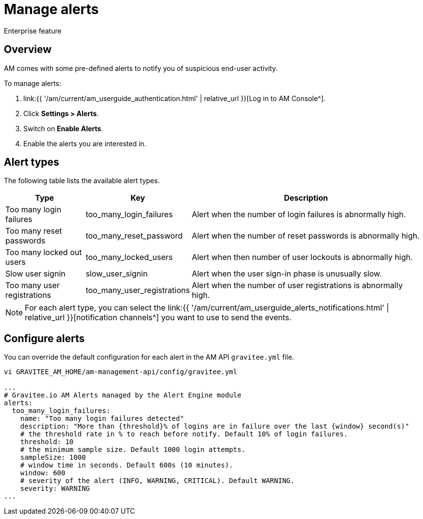 = Manage alerts
:page-sidebar: am_3_x_sidebar
:page-permalink: am/current/am_userguide_alerts.html
:page-folder: am/user-guide
:page-layout: am

[label label-enterprise]#Enterprise feature#

== Overview

AM comes with some pre-defined alerts to notify you of suspicious end-user activity.

To manage alerts:

. link:{{ '/am/current/am_userguide_authentication.html' | relative_url }}[Log in to AM Console^].
. Click *Settings > Alerts*.
. Switch on *Enable Alerts*.
. Enable the alerts you are interested in.

== Alert types

The following table lists the available alert types.

[width="100%",cols="^1,^1,^3",options="header"]
|===
|Type|Key|Description
| Too many login failures |too_many_login_failures| Alert when the number of login failures is abnormally high.
| Too many reset passwords |too_many_reset_password| Alert when the number of reset passwords is abnormally high.
| Too many locked out users |too_many_locked_users| Alert when then number of user lockouts is abnormally high.
| Slow user signin |slow_user_signin| Alert when the user sign-in phase is unusually slow.
| Too many user registrations |too_many_user_registrations| Alert when the number of user registrations is abnormally high.
|===

NOTE: For each alert type, you can select the link:{{ '/am/current/am_userguide_alerts_notifications.html' | relative_url }}[notification channels^] you want to use to send the events.

== Configure alerts

You can override the default configuration for each alert in the AM API `gravitee.yml` file.

----
vi GRAVITEE_AM_HOME/am-management-api/config/gravitee.yml

...
# Gravitee.io AM Alerts managed by the Alert Engine module
alerts:
  too_many_login_failures:
    name: "Too many login failures detected"
    description: "More than {threshold}% of logins are in failure over the last {window} second(s)"
    # the threshold rate in % to reach before notify. Default 10% of login failures.
    threshold: 10
    # the minimum sample size. Default 1000 login attempts.
    sampleSize: 1000
    # window time in seconds. Default 600s (10 minutes).
    window: 600
    # severity of the alert (INFO, WARNING, CRITICAL). Default WARNING.
    severity: WARNING
...
----

